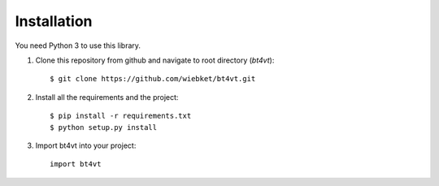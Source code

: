 ============
Installation
============

You need Python 3 to use this library.

1. Clone this repository from github and navigate to root directory (`bt4vt`)::

    $ git clone https://github.com/wiebket/bt4vt.git

2. Install all the requirements and the project::

    $ pip install -r requirements.txt
    $ python setup.py install

3. Import bt4vt into your project::

    import bt4vt

